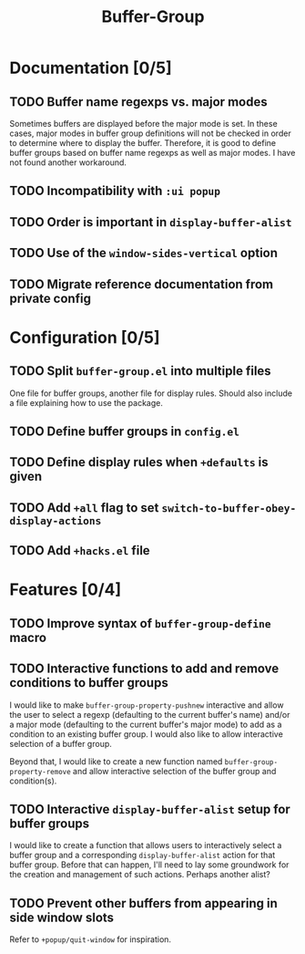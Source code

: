 #+title: Buffer-Group

* Documentation [0/5]
** TODO Buffer name regexps vs. major modes
Sometimes buffers are displayed before the major mode is set. In these cases,
major modes in buffer group definitions will not be checked in order to
determine where to display the buffer. Therefore, it is good to define buffer
groups based on buffer name regexps as well as major modes. I have not found
another workaround.

** TODO Incompatibility with =:ui popup=
** TODO Order is important in ~display-buffer-alist~
** TODO Use of the ~window-sides-vertical~ option
** TODO Migrate reference documentation from private config
* Configuration [0/5]
** TODO Split =buffer-group.el= into multiple files
One file for buffer groups, another file for display rules. Should also include
a file explaining how to use the package.

** TODO Define buffer groups in =config.el=
** TODO Define display rules when =+defaults= is given
** TODO Add =+all= flag to set ~switch-to-buffer-obey-display-actions~
** TODO Add =+hacks.el= file
* Features [0/4]
** TODO Improve syntax of ~buffer-group-define~ macro
** TODO Interactive functions to add and remove conditions to buffer groups
I would like to make ~buffer-group-property-pushnew~ interactive and allow the
user to select a regexp (defaulting to the current buffer's name) and/or a major
mode (defaulting to the current buffer's major mode) to add as a condition to an
existing buffer group. I would also like to allow interactive selection of a
buffer group.

Beyond that, I would like to create a new function named
~buffer-group-property-remove~ and allow interactive selection of the buffer
group and condition(s).

** TODO Interactive ~display-buffer-alist~ setup for buffer groups
I would like to create a function that allows users to interactively select a
buffer group and a corresponding ~display-buffer-alist~ action for that buffer
group. Before that can happen, I'll need to lay some groundwork for the creation
and management of such actions. Perhaps another alist?

** TODO Prevent other buffers from appearing in side window slots
Refer to ~+popup/quit-window~ for inspiration.
